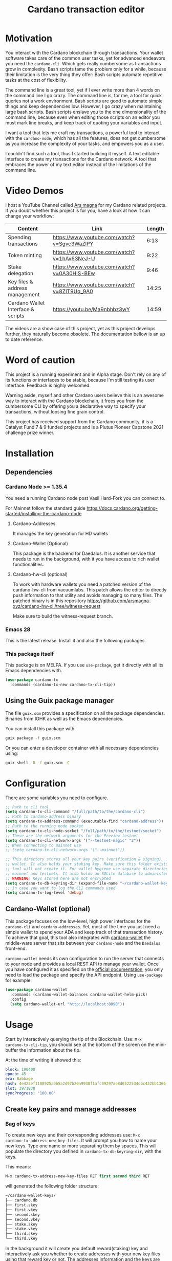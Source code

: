#+TITLE: Cardano transaction editor
* Motivation
You interact with the Cardano blockchain through transactions. Your wallet
software takes care of the common user tasks, yet for advanced endeavors you
need the =cardano-cli=. Which gets really cumbersome as transactions grow in
complexity. Bash scripts tame the problem only for a while, because their
limitation is the very thing they offer: Bash scripts automate repetitive tasks
at the cost of flexibility.

The command line is a great tool, yet if I ever write more than 4 words on the
command line I go crazy. The command line is, for me, a tool for quick queries
not a work environment. Bash scripts are good to automate simple things and keep
dependencies low. However, I go crazy when maintaining large bash scripts.  Bash
scripts enslave you to the one dimensionality of the command line, because even
when editing those scripts on an editor you must mark line breaks, and keep
track of quoting your variables and input.

I want a tool that lets me craft my transactions, a powerful tool to interact
with the =cardano-node=, which has all the features, does not get cumbersome as
you increase the complexity of your tasks, and empowers you as a user.

I couldn't find such a tool, thus I started building it myself. A text editable
interface to create my transactions for the Cardano network. A tool that
embraces the power of my text editor instead of the limitations of the command
line.

* Video Demos
I host a YouTube Channel called [[https://www.youtube.com/channel/UCIGcTtEAq3aluoC5gRJjv5w/][Ars magna]] for my Cardano related projects. If
you doubt whether this project is for you, have a look at how it can change your
workflow:

| Content                            | Link                                        | Length |
|------------------------------------+---------------------------------------------+--------|
| Spending transactions              | https://www.youtube.com/watch?v=Sgvc3WaZlPY |   6:13 |
| Token minting                      | https://www.youtube.com/watch?v=1hAv63NeJ-U |   9:22 |
| Stake delegation                   | https://www.youtube.com/watch?v=0A30HIS-BEw |   9:46 |
| Key files & address management     | https://www.youtube.com/watch?v=8ZIT9Uq_9A0 |  14:25 |
| Cardano Wallet Interface & scripts | https://youtu.be/Ma9nbhbz3wY                |  14:59 |

The videos are a show case of this project, yet as this project develops
further, they naturally become obsolete. The documentation bellow is an up to
date reference.

* Word of caution
This project is a running experiment and in Alpha stage. Don't rely on any of
its functions or interfaces to be stable, because I'm still testing its user
interface. Feedback is highly welcomed.

Warning aside, myself and other Cardano users believe this is an awesome way to
interact with the Cardano blockchain, it frees you from the cumbersome CLI by
offering you a declarative way to specify your transactions, without loosing
fine grain control.

This project has received support from the Cardano community, it is a Catalyst
Fund 7 & 9 funded projects and is a Plutus Pioneer Capstone 2021 challenge prize
winner.

* Installation
** Dependencies
*** Cardano Node >= 1.35.4
You need a running Cardano node post Vasil Hard-Fork you can connect to.

For Mainnet follow the standard guide
https://docs.cardano.org/getting-started/installing-the-cardano-node
**** Cardano-Addresses
It manages the key generation for HD wallets
**** Cardano-Wallet (Optional)
This package is the backend for Daedalus. It is another service that needs
to run in the background, with it you have access to rich wallet
functionalities.
**** Cardano-hw-cli (optional)
To work with hardware wallets you need a patched version of the cardano-hw-cli
from vacuumlabs. This patch allows the editor to directly push information to
that utility and avoids managing so many files. The patched binary is in this
repository
https://github.com/arsmagna-xyz/cardano-hw-cli/tree/witness-request

Make sure to build the witness-request branch.
*** Emacs 28
This is the latest release. Install it and also the following packages.

*** This package itself
This package is on MELPA. If you use =use-package=, get it directly with all
its Emacs dependencies with.
#+begin_src emacs-lisp
(use-package cardano-tx
  :commands (cardano-tx-new cardano-tx-cli-tip))
#+end_src
** Using the Guix package manager
The file =guix.scm= provides a specification on all the package dependencies.
Binaries from IOHK as well as the Emacs dependencies.

You can install this package with:
#+begin_src bash
guix package -f guix.scm
#+end_src

Or you can enter a developer container with all necessary dependencies using:
#+begin_src bash
guix shell -D -f guix.scm -C
#+end_src

* Configuration
There are some variables you need to configure.

#+begin_src emacs-lisp
;; Path to cli tool
(setq cardano-tx-cli-command "/full/path/to/the/cardano-cli")
;; Path to cardano-address binary
(setq cardano-tx-address-command (executable-find "cardano-address"))
;; Path to the running node socket
(setq cardano-tx-cli-node-socket "/full/path/to/the/testnet/socket")
;; These are the network arguments for the Preview testnet
(setq cardano-tx-cli-network-args '("--testnet-magic" "2"))
;; When connecting to mainnet use
;; (setq cardano-tx-cli-network-args '("--mainnet"))

;; This directory stores all your key pairs (verification & signing), it is your
;; wallet. It also holds your staking key. Make sure this folder exists, as this
;; tool will not create it. For wallet hygiene use separate directories for
;; mainnet and testnets. It also holds an SQLite database to administer known data.
;; WARNING: Keys stored here are not encrypted
(setq cardano-tx-db-keyring-dir (expand-file-name "~/cardano-wallet-keys/"))
;; In case you want to log the CLI commands used
(setq cardano-tx-log-level 'debug)
#+end_src
** Cardano-Wallet (optional)
This package focuses on the low-level, high power interfaces for the
=cardano-cli= and =cardano-addresses=. Yet, most of the time you just need a
simple wallet to spend your ADA and keep track of that transaction history. To
achieve that goal, this tool also integrates with [[https://github.com/input-output-hk/cardano-wallet][cardano-wallet]] the middle-ware
server that sits between your =cardano-node= and the =Daedalus= front-end.

=cardano-wallet= needs its own configuration to run the server that connects to
your node and provides a local REST API to manage your wallet. Once you have
configured it as specified on the [[https://github.com/input-output-hk/cardano-wallet#how-to-install-linux--windows--mac-os][official documentation]], you only need to
load the package and specify the API endpoint. Using =use-package= for example:
#+begin_src emacs-lisp
(use-package cardano-wallet
  :commands (cardano-wallet-balances cardano-wallet-helm-pick)
  :config
  (setq cardano-wallet-url "http://localhost:8090"))
#+end_src

* Usage
Start by interactively querying the tip of the Blockchain. Use: =M-x
cardano-tx-cli-tip=, you should see at the bottom of the screen on the mini-buffer
the information about the tip.

At the time of writing it showed this:
#+begin_src yaml
block: 190408
epoch: 45
era: Babbage
hash: 4e422ef1108925a9b5a2d97b20a9938f1afc09297ae8d6522534dbc432bb1366
slot: 3971838
syncProgress: "100.00"
#+end_src
** Create key pairs and manage addresses
*** Bag of keys
To create new keys and their corresponding addresses use: =M-x
cardano-tx-address-new-key-files=.  It will prompt you how to name your new
keys.  Type one name or more separating them by spaces. This will populate the
directory you defined in =cardano-tx-db-keyring-dir=, with the keys.

This means:
#+begin_src emacs-lisp
M-x cardano-tx-address-new-key-files RET first second third RET
#+end_src
will generated the following folder structure:

#+begin_src bash
~/cardano-wallet-keys/
├── cardano.db
├── first.skey
├── first.vkey
├── second.skey
├── second.vkey
├── stake.skey
├── stake.vkey
├── third.skey
└── third.vkey
#+end_src

In the background it will create you default reward(staking) key and
interactively ask you whether to create addresses with your new key files using
that reward key or not. The addresses information and the keys are stored in the
SQLite database =cardano.db=.
#+begin_quote
*⚠ WARNING:* Please keep in mind, that all keys are plain text files on your
system. Thus, when working with "mainnet" ADA, make sure you take the necessary
precautions to secure your files, work on an air gapped machine.
#+end_quote

To create a staking key (under the name =stake2=) use the ELisp command:
#+begin_src emacs-lisp
(cardano-tx-address-new-key "stake2" t)
#+end_src

The name =stake= is the default name for the reward key, and created
automatically. After creating additional reward keys, you can generate new
addresses that use those keys by calling =cardano-tx-address-load=. Select the
spending key type, confirm whether to watch the new address and which reward key
you want to use. All key file and addresses are stored in the SQLite database in
the =cardano.db= file.

The command =cardano-tx-db-addresses= opens a table view of all your know addresses.
The keyboard shortcut =c= copies the address in the row your point is. =w=
toggles whether that address is watched in your UTxO set. =a= lets you write a
comment for that particular address.

*** Hierarchical Deterministic Wallets :optional:
You can also install [[https://github.com/input-output-hk/cardano-addresses][cardano-addresses]] and let this tool help you manage your
keys following the CIP-3 specification, and CIP-11.

The function =cardano-tx-address-gen-recovery-phrase= will assist you creating a
mnemonic seed recovery phrase and save it on your =cardano-tx-db-keyring-dir=.

#+begin_quote
*⚠ WARNING:* Please keep in mind, that all keys and recovery phrases are plain
text files on your system. Thus when working with "mainnet" ADA, make sure you
take the necessary precautions to secure your files, work on air gapped machine.
#+end_quote

The function =cardano-tx-address-new-hd-key-files= prompts for a derivation path
for your key, you can still call this with many space separated paths. Following
CIP-11 the path =1852H/1815H/0H/2/0= will generate the staking key.

*** Hardware Wallets
Installing the patched version from [[https://github.com/arsmagna-xyz/cardano-hw-cli/tree/witness-request][cardano-hw-cli]] in from arsmagna-xyz on the
=witness-request= branch you can request the hardware wallet public keys by
calling =M-x cardano-tx-hw-request-extended-pubkeys=. The intention is to only
request the public keys following BIP32 until the account index, that is the
path depth of 3. E.g.
#+begin_quote
1852H/1815H/0H
#+end_quote

The editor stores this extended public key on the database and manages the key
derivations, on demand in the database. You can access the stored keys by calling
=cardano-tx-db-master-keys=, which open a table view of the registered extended
public keys.
*** Registering key files
If you generated some key files previous to using cardano.el or from previous
versions of it, before its use of a SQLite database you need to register those
keys to the database. The easiest way is using =dired= to mark the files you
want to register and then interactively calling
=cardano-tx-db-dired-load-files=.  You can also register Cardano native simple
scripts (multisigs/timelocks) and Plutus script files.

To visualize the files registered in the database call the interactive function
=cardano-tx-db-typed-files=. This opens a table view of all registered files.
You may add annotations to each file. Annotations help you identify in the
future their content more than the filename does. You can also open the files
directly from this view.

| Shortcut | Function                      | Description            |
|----------+-------------------------------+------------------------|
| o        | =cardano-tx-db-file-open=     | Open file              |
| a        | =cardano-tx-db-file-annotate= | Add a note to the file |

*** Manage addresses
=cardano-tx-address-load= calculates addresses from registered files and loads them
on the address database. Call it after registering new files.

To visualize addresses loaded into your database call =cardano-tx-db-addresses=.
This opens a view with all registered addresses. You can toggle which ones to
actively watch(query UTxO balance), copy the address to the keyboard or edit the
annotation.

| shortcut | function                             |
|----------+--------------------------------------|
| w        | =cardano-tx-db-address-toggle-watch= |
| c        | =cardano-tx-db-address-copy=         |
| a        | =cardano-tx-db-address-annotate=     |

** Crafting a transaction
The goal is to directly create the transaction in your editor instead of using
the CLI commands when crafting of the transaction.

To launch the editor call =M-x cardano-tx-new=. It will list all the UTxOs that
you control on your wallet for you to spend. This might take a while as it is an
expensive query for the =cardano-node= [fn:1]. Select one or many, you can still
include more into your transaction during the edit process later on. A new
buffer opens with the basic spending transaction template you can directly edit.

*** Spending and sending funds to arbitrary addresses
Have a look at the next annotated example. It is a larger than usual
transaction(2 inputs - 4 outputs), because the goal of this tool is to
demonstrate that it doesn't get cumbersome as the transaction scope grows. It is
a simple and standard yaml file. The structure reflects intuitively what the
transaction itself is about.  I'm sure you can understand it just by reading it.

#+begin_src yaml
# These are the inputs for the transaction.
inputs:
  - utxo: a7c5d4ab42016fa2cbdcbdb03133a9c6826ad5432f2a30e4b5ed32c1ac4c86f0#1
  - utxo: bd61923ca80f4789a2a7eddbe57e200fcb3af84b7d990a2fb5bc30efc71ba440#1

# Outputs are defined in the same way.
outputs:
  # A simple payment output to this address
  - address: addr_test1qznwk2s30nyvtgn20z27kqlnezxn6gu3ud8f3zyrxfae3ymk2wgk4wl2rz04eaqmq9fnxhyn56az0c4d3unvcvg2yw4qt6aaad
    amount:
      lovelace: 10000000

  # Payment to a Plutus script. The AlwaysSucceeds script
  - address: addr_test1wpnlxv2xv9a9ucvnvzqakwepzl9ltx7jzgm53av2e9ncv4sysemm8
    amount:
      lovelace: 1234567
    # You must include the datum. This tool calculates the hash for you.
    datum: [2, "the always succeeds contract", {"with a": "mixed type datum"}]

  # Payment to another Plutus script
  - address: addr_test1wzxfj3l2es945szu8wd6mm9jnkj7wze2zwtagkhdmn62gxqnvz87d
    amount:
      lovelace: 20000000
    # This script requires a typed datum, because the script input is a 2-tuple of ints
    # In this case the input is the path to a file that has the typed specification
    # of the datum
    datumfile: "plutus-data/tuple_ints(-5,6)"

  # ALWAYS think about your change address
  - address: addr_test1qpsfwsr4eqjfe49md9wpnyp3ws5emf4z3k6xqagvm880zgnk2wgk4wl2rz04eaqmq9fnxhyn56az0c4d3unvcvg2yw4qmkmv4t
    change: true # The cardano-cli balances it. Only lovelaces for now
#+end_src

Not only is it readable, you get the advantages of syntax highlighting,
indentation, auto-completion and more editing tools from the editor. You can of
course write comments in between the lines, because yaml allows that. That is
not possible within a bash script that uses long commands with line breaks. You
only get to comment around the blocks of instructions.

When creating this transaction there are utility functions that help you with some input.
For example:

- =cardano-tx-helm-utxos= Pick from utxos that are in your wallet for easy input.
- =cardano-tx-address-pick= Pick from all your registered addresses
- =cardano-tx-available-balance= Calculates, displays and loads to kill-ring the balance not yet committed to transaction outputs.

The Plutus scripts we send funds in this transaction are
=contracts/AlwaysSucceeds.plutus= and =contracts/list-in-range.plutus=. The
first takes any datum, the second takes a two element tuple to define a range.
That's why the datum needs to be a tuple, and why we need to use the typed
version for the datum, because tuples are not available as JSON values.

In this repository you can find the datum file used for this example in the path
=plutus-data/tuple_ints(-5,6)=, and it has this content.
#+begin_src javascript
{"constructor":0,"fields":[{"int":-5},{"int":6}]}
#+end_src

To send the transaction just use shortcut =C-c C-c= or call =M-x
cardano-tx-edit-finish=.  That will build the transaction, calculate the fees,
sign it, submit it, close the editing window and copy the transaction id to the
clipboard for you to look for it in your favorite explorer.

This transaction has the id
[[https://preview.cexplorer.io/tx/591d446e2ed8951e07cd9260df0eaec308e7b6eb75cae68124344bec09c9a75a][591d446e2ed8951e07cd9260df0eaec308e7b6eb75cae68124344bec09c9a75a]], and is on the
Preview Testnet.
**** Change address and fee
The editor uses in general the =build= command to craft the transaction, which
requires a change address. Unfortunately, that change address only balances the
transaction in lovelace and is a required field. However, if your change is
exactly zero lovelace the transaction would still work(see
https://github.com/input-output-hk/cardano-node/issues/3041). You can thus use
than function =cardano-tx-available-balance= to balance the transaction and once
you try to build it extract the minimum fee value from the error message. Then
put that value as an extra field on the transaction description:
#+begin_src yaml
fee: 189432
#+end_src

Re-balance your transaction outputs and try again, the change address although
required will not show up on the crafted transaction, and the fee field is only
a help to balance the transaction, as the =build= command does not use it.

Currently, it only makes sense to pay the minimum fee in Cardano. Yet, if it one
day implements a market for fees, where a higher fee would help you get ahead on
the mempool and prioritize your transaction you can set your fee. For that use
the =fee= field, but delete the change address output. That will use the
=build-raw= command where you specify the fee.

*** Minting native tokens
Minting tokens is again simple and doable with a single specification. Again,
exemplifying with a rather large transaction, where I'll mint two kinds of
tokens: a fungible token with unconstrained minting policy and a NFT policy.
Additionally, the NFT metadata will include its metadata.

Launch the editor with =M-x cardano-tx-new=, and pick some UTxOs to fund the
mint transaction. It is a big transaction, don't get overwhelmed by the forest
they are only trees. Follow the comments, a lot is going on in this transaction.
To help you write the minting specification typing =mint= followed by =<TAB>=
will use yasnippet to load minting template specification.

#+begin_src yaml
inputs:
  - utxo: bd61923ca80f4789a2a7eddbe57e200fcb3af84b7d990a2fb5bc30efc71ba440#0

# Minting policies are characterized by the policy-id, here you can name them,
# and use that name throughout the transaction. The editor will then replace the
# name for the policy-id when creating the transaction.

mint:
  # This first policy(reward-tokens) only requires one witness to mint. You can mint
  # anytime you want as long as you have the key. I can use them as reward points.
  # I can keep minting to reward users.
  reward-tokens: # This is my first policy name
    policy: # Declare the policy. A single signature is enough
      type: sig
      keyHash: 73a144c2762078541ac9d258714121da5044069dc442cc7fe1fb0471 # fourth
    assets: # Here is the amount of assets to mint. I name each of the tokens
      gold: 100
      platinum: 50
  # This second policy are two NFTs. It honors XKCD, and mints NFTs that link to
  # a particular comic. The minting policy requires 2 witnesses and has a time lock
  # to ensure that no more assets are minted under this policy after the slot passed
  xkcd: # this is the policy name
    policy:
      type: all
      scripts:
        - type: sig
          keyHash: a6eb2a117cc8c5a26a7895eb03f3c88d3d2391e34e988883327b9893 # second
        - type: sig
          keyHash: 9bcde05606b1fbd5f5390b3ebbba0f523bddba5822027c856ebc336a # third
        - type: before
          slot: 3979246 # this is the time lock
    assets: # Minting two unique NFTs
      networking: 1
      frustration: 1

# You need to help the tool when using scripts by enumerating which witnesses
# need to sign the transaction. These are the keys on your wallet. I commented
# in the previous scripts which keyHash maps to which key
# You don't need this hint on normal spending, because it can infer which key owns which UTxO.
witness:
  - second
  - third
  - fourth

# For Mary Era Timelocked NFTs don't forget to match the validity interval, with
# the one on the time lock policy
validity-interval:
  invalid-hereafter: 3979246
  # invalid before:

# The metadata here allows to describe the NFTs. You can then see them on an explorer
metadata:
  721:
    xkcd: # policy name
      networking: # token name
        id: 1
        name: "Networking"
        description: "Our company is agile and lean with a focus on the long tail."
        image: ipfs://Qmbu8L59m5YHxo7kSCnfZa9DLSApyLFXTpbcJo6tx8vzzq
      frustration: # token name
        id: 2
        name: "Frustration"
        description: "Don't worry, I can do it in under a minute."
        image: ipfs://QmdunoNVjXe8aLFHvPqWdjNZmSfQBnrhb1pPwLcEAJcVUR

# Finally the 4 output. I distribute the newly minted tokens across multiple addresses
outputs:
  - address: addr_test1vzdumczkq6clh4048y9nawa6pafrhhd6tq3qyly9d67rx6sq3zpq7 # third-enterprise
    amount:
      xkcd: # policy name
        networking: 1 # token name
      reward-tokens: # other policy name
        gold: 40 # corresponding token name
      lovelace: 2000000

  - address: addr_test1qznwk2s30nyvtgn20z27kqlnezxn6gu3ud8f3zyrxfae3ymk2wgk4wl2rz04eaqmq9fnxhyn56az0c4d3unvcvg2yw4qt6aaad # second
    amount:
      reward-tokens:
        gold: 60
        platinum: 15
      lovelace: 3678910

  - address: addr_test1qpsfwsr4eqjfe49md9wpnyp3ws5emf4z3k6xqagvm880zgnk2wgk4wl2rz04eaqmq9fnxhyn56az0c4d3unvcvg2yw4qmkmv4t
    amount:
      xkcd:
        frustration: 1
      reward-tokens:
        platinum: 35
      lovelace: 4002413

  # ALWAYS think about your change address
  - address: addr_test1qpsfwsr4eqjfe49md9wpnyp3ws5emf4z3k6xqagvm880zgnk2wgk4wl2rz04eaqmq9fnxhyn56az0c4d3unvcvg2yw4qmkmv4t
    change: true
#+end_src

Have a look at the transaction on an testnet explorer:
[[https://preview.cexplorer.io/tx/b679f4aab00161e0e96b3b3b61611f849fb9f075aeff351fdf3c6cc1954496c7][b679f4aab00161e0e96b3b3b61611f849fb9f075aeff351fdf3c6cc1954496c7]] Notice that the
token names are still described by human readable strings. The editor translates
those names to hexadecimal values when creating the transaction as required by
the cardano-node>=1.33.

*** Registering stake address and delegating to a stakepool
The transaction to register and delegate at the same time looks like this:
#+begin_src yaml
inputs:
  - utxo: b679f4aab00161e0e96b3b3b61611f849fb9f075aeff351fdf3c6cc1954496c7#0

certificates:
  # Standard certificates
  - registration:
    # vkey-file:  # optionally pick the staking verification key file
    # deregistration: true
  - delegation:
      pool: pool1a7h89sr6ymj9g2a9tm6e6dddghl64tp39pj78f6cah5ewgd4px0
      # vkey-file:  # optionally pick the staking verification key file
  # Specify the certificate file
  # - file:

# You must sign with the stake key to authorize the certificate
witness:
  - stake

outputs:
  # ALWAYS think about your change address
  - address: addr_test1qpsfwsr4eqjfe49md9wpnyp3ws5emf4z3k6xqagvm880zgnk2wgk4wl2rz04eaqmq9fnxhyn56az0c4d3unvcvg2yw4qmkmv4t
    change: true
#+end_src


It is important to note, that you must register the stake address before you
delegate your stake. If you are doing both actions in the same transaction, then
make sure that the =registration= item is before the =delegation= item (like in
this example) otherwise the transaction will fail. If you want to do this on
separate transactions, it still holds to register before you delegate.

This sample transaction is also on the testnet under the txid:
[[https://preview.cexplorer.io/tx/649bc635b27d372f5274e439b70718732cea816483ab47c93ef6ec3d941fc0a0][649bc635b27d372f5274e439b70718732cea816483ab47c93ef6ec3d941fc0a0]]

*** Withdraw your staking rewards
Withdrawing is again just another element of your transaction.

#+begin_src yaml
input:
  - utxo: 8bdfcfa7faa87f32c624700d1bec7fb0cd3af0ed3fb9e7a5e1121bc52433e645#0

outputs:
  # ALWAYS think about your change address
  - address:  addr_test1qpsfwsr4eqjfe49md9wpnyp3ws5emf4z3k6xqagvm880zgnk2wgk4wl2rz04eaqmq9fnxhyn56az0c4d3unvcvg2yw4qmkmv4t
    change: true

withdrawals:
  # Specify from which staking address you withdraw the rewards
  - address: stake_test1urpklgzqsh9yqz8pkyuxcw9dlszpe5flnxjtl55epla6ftqktdyfz
    amount:
      lovelace: 315716

# You must sign with the stake key because you spend from the staking address
witness:
  - stake
#+end_src

The function =cardano-tx-rewards= receives as input the staking addresses and
helps you with the total amount in the rewards.

*** Claiming from a Plutus script address
The Plutus script in this example has this validator script, and corresponds to
the script in the file =contracts/list-in-range.plutus=.

#+begin_src haskell
{-# INLINABLE rangeContract #-}
rangeContract :: (Integer, Integer) -> [Integer] -> ScriptContext -> P.Bool
rangeContract (l,h) redeemer _ = P.all (\x -> l P.<= x P.&& (x P.<= h)) redeemer

data RangeContract
instance Scripts.ValidatorTypes RangeContract where
    type instance DatumType RangeContract = (Integer, Integer)
    type instance RedeemerType RangeContract = [Integer]

rangeContractInstance :: Scripts.TypedValidator RangeContract
rangeContractInstance = Scripts.mkTypedValidator @RangeContract
    $$(PlutusTx.compile [|| rangeContract ||])
    $$(PlutusTx.compile [|| wrap ||])
  where
    wrap = Scripts.wrapValidator @(Integer, Integer) @[Integer]
#+end_src

As you see we needed a two element tuple for the datum to define a range. The
redeemer must be a list of "arbitrary length", but all elements must be integers
within the range defined by the datum. This is exercise 4.d of the
Alonzo-testnet exercises.

One transaction that solves this constraint is:

#+begin_src yaml
inputs:
  # This is the UTxO that created in the previous section
  # Because it is a Plutus script. To unclock it we need to provide extra
  # information like the Plutus script, datum and redeemer
  - utxo: 591d446e2ed8951e07cd9260df0eaec308e7b6eb75cae68124344bec09c9a75a#3
    # path to the script file
    script-file: "contracts/list-in-range.plutus"
    # path to the typed datum
    datumfile: "plutus-data/tuple_ints(-5,6)"
    # I can directly specify a JSON value. List are JSON values and thus
    # can be directly parsed. There is no need to write the typed version in a file.
    redeemer: [2, -5, -1, 4, 0, 3, 1, 6, -4]

collateral: 649bc635b27d372f5274e439b70718732cea816483ab47c93ef6ec3d941fc0a0#0

outputs:
  # ALWAYS think about your change address
  - address:  addr_test1qpsfwsr4eqjfe49md9wpnyp3ws5emf4z3k6xqagvm880zgnk2wgk4wl2rz04eaqmq9fnxhyn56az0c4d3unvcvg2yw4qmkmv4t
    change: true
#+end_src

=C-c C-c= or calling =M-x cardano-tx-edit-finish=, builds and submits the
transaction.  In this case the transaction is
[[https://preview.cexplorer.io/tx/76fd80c71c9e81cd68e2682a2a5da4ec83eff7beb2381714fb8aa85dc4056d3a][76fd80c71c9e81cd68e2682a2a5da4ec83eff7beb2381714fb8aa85dc4056d3a]] and you can
find it on the preview testnet explorer.

That's it. This tool reflects the transaction crafting with a User Interface,
that is the transaction itself and takes care of all the details about parsing
the input, signing and submitting.
*** Native simple scripts (multisigs/timelocks)
The same scripts you used for minting policies are usable to secure funds. Those
are simple multisig and timelock scripts. To create one of those scripts call
the function =cardano-tx-new-script=. It will open an editor window where you
can write the clauses of your script. The yasnippet shortcut =ns= expands into
the clauses of a simple script. Simple scripts are recursive, thus you can go as
deep as you want stating you spending clauses.

Press =C-c C-c= to save the script. This will convert the script from it's YAML
editing form to a JSON file and save it on your =cardano-tx-db-keyring-dir= for
later use using the script hash as file name. Please understand that after that
step you should never modify that file. If you need a new script with slight
variations, make a new script and it to the database and keep that copy.

Visiting =cardano-tx-db-typed-files= you can see the newly created script. I
advise you to also write a description of it using the annotation feature. Later
you can call =cardano-tx-address-load= to calculate the address of this script
and have it available for use.

** Full wallet integration (Optional)
If you installed the [[*Cardano-Wallet (optional)][cardano-wallet]] the main entry point is the interactive
function =cardano-wallet-balances=, which opens a buffer with a table showing
the balances of all your registered wallets.  To register a wallet call
=cardano-wallet-create=, it will ask for the name of the wallet, a file
containing the seed phrase(use the previous section for that), and a password to
lock up your wallet. Once registered =cardano-wallet= will scan the blockchain
for transactions pertaining your wallet, that takes a fair amount of time the
first time, then it stays in watch mode and keeps synchronizing with the latest
state of the blockchain.

=cardano-wallet-helm-pick= is the entry point to work with each of your wallets
individually. Its menu lets start a payment transaction, list all addresses,
look at the transaction history, and show a description of the wallet.

* Ouroboros mini-protocols
The file =ouroboros.el= contains a simple implementation of [[https://hydra.iohk.io/job/Cardano/ouroboros-network/native.network-docs.x86_64-linux/latest/download/2][The Shelley
Networking Protocol]] to connect to the node and query information. You can use it
for the local state query mini-protocol, for example:
#+begin_src emacs-lisp
(progn
  (setq sock (ouroboros-connect "path/to/cardano-node.socket" 2))
  ;; After connection immediately engage in another mini protocol otherwise the server drops the connection
  (ouroboros-local sock 'acquire 'tip))
(ouroboros-local sock 'query 'chain-point)
(ouroboros-local sock 'query 'block-no)
(ouroboros-local sock 'query 'system-start)
(ouroboros-local sock 'query 'hard-fork-eras)
(ouroboros-local sock 'query 'current-era)

(ouroboros-local sock 'query '(shelley epoch-no))
(ouroboros-local sock 'query `(shelley non-myopic-member-rewards
                                       ,(ouroboros-non-myopic-stake '(123456 456789133))))
(ouroboros-local sock 'query '(shelley current-params))
(ouroboros-local sock 'query '(shelley proposed-params))
(ouroboros-local sock 'query '(shelley stake-distribution))
(ouroboros-local sock 'query `(shelley utxo-by-address
                                 ,(ouroboros-address-query
                                   '("addr_test1vpsfwsr4eqjfe49md9wpnyp3ws5emf4z3k6xqagvm880zgs2k5jvj"
                                     "addr_test1zqeh2kmcf3wlp8jjlzve75mmvnmyac730p8j33zkxdawy7xn5qmqcmgt2t5gzpygzpr3y2y72d9ftuydut8qr8tqvqvs06lg42"))))
(ouroboros-local sock 'query '(shelley utxo-whole))
(->
 (ouroboros-local sock 'query '(shelley cbor-wrap epoch-no))
 (cbor-tag-content)
 (cbor->elisp))
(ouroboros-local sock 'query `(shelley filtered-delegations-and-reward-accounts
                                 ,(ouroboros-reward-addresses
                                   '("stake_test17r9cs7pxyf2nzlwg64fkf646kwq0mq9ucjlscefdthyj33sy8f0js"
                                     "stake_test1upm98yt2h04p386u7sdsz5entjf6dw38u2kc7fkvxy9z82s5f2lrh"))))
(ouroboros-local sock 'query '(shelley genesis-config))
(ouroboros-local sock 'query '(shelley reward-provenance))
(ouroboros-local sock 'query `(shelley utxo-by-tx-in
                                 ,(ouroboros-utxo
                                   '("c6a1c03c473753c932277634a39e8a3bacf4ae792eac174ab1e1b272d142db1f#0"))))

(ouroboros-local sock 'query '(shelley stake-pools))
(ouroboros-local sock 'query `(shelley stake-pool-params
                                 ,(cbor-tag-create
                                   :number 258
                                   :content ["13ab5c2838adaf649eb7e974779b705bb2b997c3c8132c3700c78dfe"
                                             "96788607f51dfaf3d115594e09cc6b75740035b8da05891995434268"])))
(ouroboros-local sock 'query '(shelley reward-info-pools))
(ouroboros-local sock 'release)
(ouroboros-local sock 'done)
#+end_src

I published a written document about all available queries in
https://arsmagna.xyz/docs/network-lsq/.  A short video series teaching you about
the node communication and the local state query is available on YouTube.
https://www.youtube.com/watch?v=rAWPudH55D4&list=PLwRUn-ZyfKJx2sj5hgJqL68KCTq7aSvkpG

* Extra info
This an awarded project of the Cardano Summit 2021 - Plutus Pioneer Capstone
Challenge. You can read about it on the [[https://iohk.io/en/blog/posts/2021/10/12/building-on-the-cardano-summit/][IOHK blog]], and watch the [[https://www.youtube.com/watch?v=R0s3lPG8XDw&t=620s][interview]] with
some of the winners. I hope it raises awareness of this tool and also to call
attention to my Catalyst proposal to fund the further development of this tool.
** Doom-Emacs interesting buffers
If you are a Doom-Emacs user, you might realize that it becomes extra cumbersome
to find the buffers from this tool. That is because of Doom's philosophy of what
makes an /interesting/ buffer. You can tell Doom that these buffers are
interesting by including the following code on your configuration file.

#+begin_src emacs-lisp
(add-hook! 'doom-real-buffer-functions
  (defun cardano-interesting-buffer (b)
    "Whether the current buffer's major-mode is a cardano mode."
    (with-current-buffer b
      (memq major-mode '(cardano-tx-db-addresses-mode
                         cardano-tx-db-files-mode
                         cardano-tx-mode
                         cardano-wallet-tx-log-mode)))))
#+end_src

#+RESULTS:

* Footnotes

[fn:1] Finding the UTxOs takes a while and thus your editor blocks during that
time. Since the cardano-node=1.33 the UTxO set moved from RAM to Disk and that
makes this query even slower.
